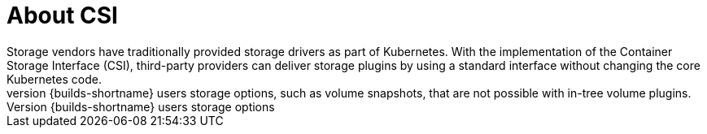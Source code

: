 // Module included in the following assemblies:
//
// * work_with_shared_resources/using-shared-resource-csi-driver.adoc

:_mod-docs-content-type: CONCEPT
[id="persistent-storage-csi-about_{context}"]
= About CSI
Storage vendors have traditionally provided storage drivers as part of Kubernetes. With the implementation of the Container Storage Interface (CSI), third-party providers can deliver storage plugins by using a standard interface without changing the core Kubernetes code.
CSI Operators give {builds-shortname} users storage options, such as volume snapshots, that are not possible with in-tree volume plugins.
